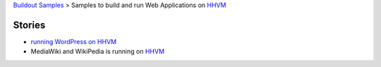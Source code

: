`Buildout Samples <../README.rst>`_ >
Samples to build and run Web Applications on HHVM_

Stories
-------

- `running WordPress on HHVM`_
- MediaWiki and WikiPedia is running on HHVM_

.. _running WordPress on HHVM: http://hhvm.com/blog/3095/getting-wordpress-running-on-hhvm
.. _HHVM: https://github.com/facebook/hhvm
